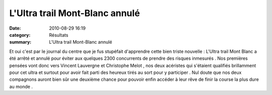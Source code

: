 L'Ultra trail Mont-Blanc annulé
===============================

:date: 2010-08-29 16:19
:category: Résultats
:summary: L'Ultra trail Mont-Blanc annulé

Et oui c'est par le journal du centre que je fus stupéfait d'apprendre cette bien triste nouvelle : L'Ultra trail Mont Blanc a été arrêté et annulé pour éviter aux quelques 2300 concurrents de prendre des risques inmesurés . Nos premières pensées vont donc vers Vincent Lauvergne et Christophe Melot , nos deux acéristes qui s'étaient qualifiés brillamment pour cet ultra et surtout pour avoir fait parti des heureux tirés au sort pour y participer . Nul doute que nos deux compagnons auront bien sûr une deuxième chance pour pouvoir enfin accéder à leur rêve de finir la course la plus dure au monde .
